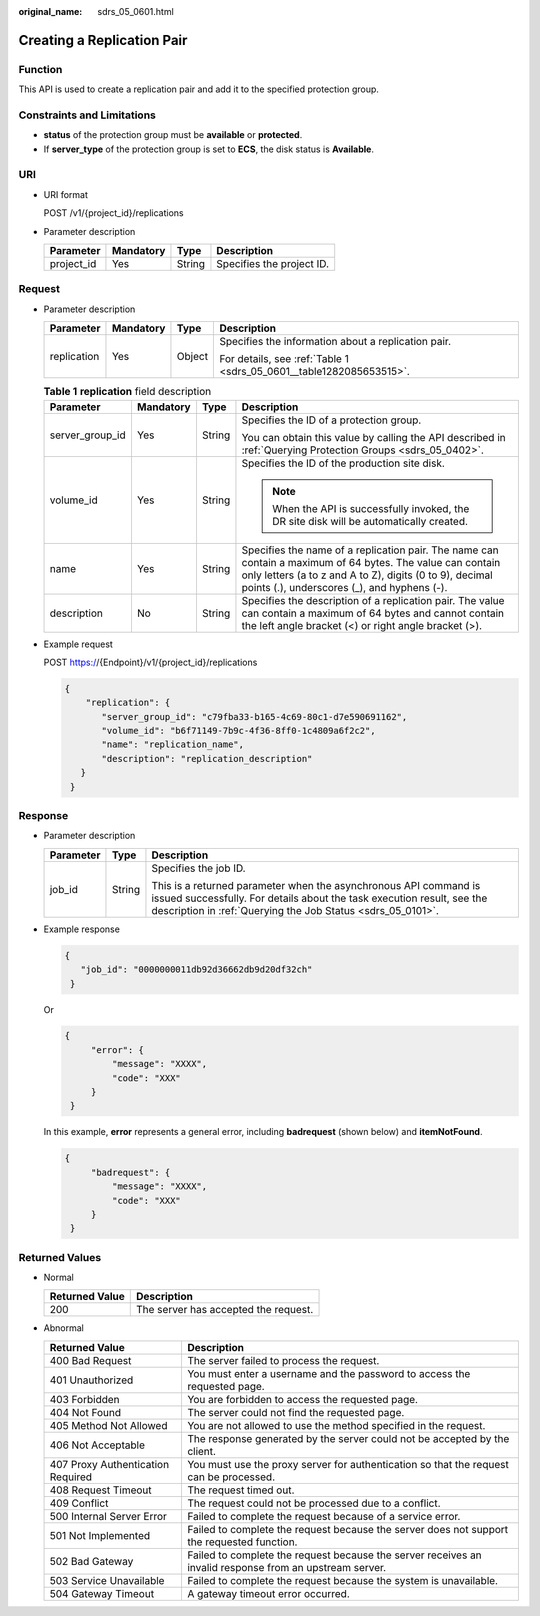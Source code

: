 :original_name: sdrs_05_0601.html

.. _sdrs_05_0601:

Creating a Replication Pair
===========================

Function
--------

This API is used to create a replication pair and add it to the specified protection group.

Constraints and Limitations
---------------------------

-  **status** of the protection group must be **available** or **protected**.
-  If **server_type** of the protection group is set to **ECS**, the disk status is **Available**.

URI
---

-  URI format

   POST /v1/{project_id}/replications

-  Parameter description

   ========== ========= ====== =========================
   Parameter  Mandatory Type   Description
   ========== ========= ====== =========================
   project_id Yes       String Specifies the project ID.
   ========== ========= ====== =========================

Request
-------

-  Parameter description

   +-----------------+-----------------+-----------------+---------------------------------------------------------------------+
   | Parameter       | Mandatory       | Type            | Description                                                         |
   +=================+=================+=================+=====================================================================+
   | replication     | Yes             | Object          | Specifies the information about a replication pair.                 |
   |                 |                 |                 |                                                                     |
   |                 |                 |                 | For details, see :ref:`Table 1 <sdrs_05_0601__table1282085653515>`. |
   +-----------------+-----------------+-----------------+---------------------------------------------------------------------+

   .. _sdrs_05_0601__table1282085653515:

   .. table:: **Table 1** **replication** field description

      +-----------------+-----------------+-----------------+----------------------------------------------------------------------------------------------------------------------------------------------------------------------------------------------------------------------+
      | Parameter       | Mandatory       | Type            | Description                                                                                                                                                                                                          |
      +=================+=================+=================+======================================================================================================================================================================================================================+
      | server_group_id | Yes             | String          | Specifies the ID of a protection group.                                                                                                                                                                              |
      |                 |                 |                 |                                                                                                                                                                                                                      |
      |                 |                 |                 | You can obtain this value by calling the API described in :ref:`Querying Protection Groups <sdrs_05_0402>`.                                                                                                          |
      +-----------------+-----------------+-----------------+----------------------------------------------------------------------------------------------------------------------------------------------------------------------------------------------------------------------+
      | volume_id       | Yes             | String          | Specifies the ID of the production site disk.                                                                                                                                                                        |
      |                 |                 |                 |                                                                                                                                                                                                                      |
      |                 |                 |                 | .. note::                                                                                                                                                                                                            |
      |                 |                 |                 |                                                                                                                                                                                                                      |
      |                 |                 |                 |    When the API is successfully invoked, the DR site disk will be automatically created.                                                                                                                             |
      +-----------------+-----------------+-----------------+----------------------------------------------------------------------------------------------------------------------------------------------------------------------------------------------------------------------+
      | name            | Yes             | String          | Specifies the name of a replication pair. The name can contain a maximum of 64 bytes. The value can contain only letters (a to z and A to Z), digits (0 to 9), decimal points (.), underscores (_), and hyphens (-). |
      +-----------------+-----------------+-----------------+----------------------------------------------------------------------------------------------------------------------------------------------------------------------------------------------------------------------+
      | description     | No              | String          | Specifies the description of a replication pair. The value can contain a maximum of 64 bytes and cannot contain the left angle bracket (<) or right angle bracket (>).                                               |
      +-----------------+-----------------+-----------------+----------------------------------------------------------------------------------------------------------------------------------------------------------------------------------------------------------------------+

-  Example request

   POST https://{Endpoint}/v1/{project_id}/replications

   .. code-block::

      {
          "replication": {
             "server_group_id": "c79fba33-b165-4c69-80c1-d7e590691162",
             "volume_id": "b6f71149-7b9c-4f36-8ff0-1c4809a6f2c2",
             "name": "replication_name",
             "description": "replication_description"
         }
       }

Response
--------

-  Parameter description

   +-----------------------+-----------------------+-----------------------------------------------------------------------------------------------------------------------------------------------------------------------------------------------------------+
   | Parameter             | Type                  | Description                                                                                                                                                                                               |
   +=======================+=======================+===========================================================================================================================================================================================================+
   | job_id                | String                | Specifies the job ID.                                                                                                                                                                                     |
   |                       |                       |                                                                                                                                                                                                           |
   |                       |                       | This is a returned parameter when the asynchronous API command is issued successfully. For details about the task execution result, see the description in :ref:`Querying the Job Status <sdrs_05_0101>`. |
   +-----------------------+-----------------------+-----------------------------------------------------------------------------------------------------------------------------------------------------------------------------------------------------------+

-  Example response

   .. code-block::

      {
         "job_id": "0000000011db92d36662db9d20df32ch"
       }

   Or

   .. code-block::

      {
           "error": {
               "message": "XXXX",
               "code": "XXX"
           }
       }

   In this example, **error** represents a general error, including **badrequest** (shown below) and **itemNotFound**.

   .. code-block::

      {
           "badrequest": {
               "message": "XXXX",
               "code": "XXX"
           }
       }

Returned Values
---------------

-  Normal

   ============== ====================================
   Returned Value Description
   ============== ====================================
   200            The server has accepted the request.
   ============== ====================================

-  Abnormal

   +-----------------------------------+---------------------------------------------------------------------------------------------------------+
   | Returned Value                    | Description                                                                                             |
   +===================================+=========================================================================================================+
   | 400 Bad Request                   | The server failed to process the request.                                                               |
   +-----------------------------------+---------------------------------------------------------------------------------------------------------+
   | 401 Unauthorized                  | You must enter a username and the password to access the requested page.                                |
   +-----------------------------------+---------------------------------------------------------------------------------------------------------+
   | 403 Forbidden                     | You are forbidden to access the requested page.                                                         |
   +-----------------------------------+---------------------------------------------------------------------------------------------------------+
   | 404 Not Found                     | The server could not find the requested page.                                                           |
   +-----------------------------------+---------------------------------------------------------------------------------------------------------+
   | 405 Method Not Allowed            | You are not allowed to use the method specified in the request.                                         |
   +-----------------------------------+---------------------------------------------------------------------------------------------------------+
   | 406 Not Acceptable                | The response generated by the server could not be accepted by the client.                               |
   +-----------------------------------+---------------------------------------------------------------------------------------------------------+
   | 407 Proxy Authentication Required | You must use the proxy server for authentication so that the request can be processed.                  |
   +-----------------------------------+---------------------------------------------------------------------------------------------------------+
   | 408 Request Timeout               | The request timed out.                                                                                  |
   +-----------------------------------+---------------------------------------------------------------------------------------------------------+
   | 409 Conflict                      | The request could not be processed due to a conflict.                                                   |
   +-----------------------------------+---------------------------------------------------------------------------------------------------------+
   | 500 Internal Server Error         | Failed to complete the request because of a service error.                                              |
   +-----------------------------------+---------------------------------------------------------------------------------------------------------+
   | 501 Not Implemented               | Failed to complete the request because the server does not support the requested function.              |
   +-----------------------------------+---------------------------------------------------------------------------------------------------------+
   | 502 Bad Gateway                   | Failed to complete the request because the server receives an invalid response from an upstream server. |
   +-----------------------------------+---------------------------------------------------------------------------------------------------------+
   | 503 Service Unavailable           | Failed to complete the request because the system is unavailable.                                       |
   +-----------------------------------+---------------------------------------------------------------------------------------------------------+
   | 504 Gateway Timeout               | A gateway timeout error occurred.                                                                       |
   +-----------------------------------+---------------------------------------------------------------------------------------------------------+
